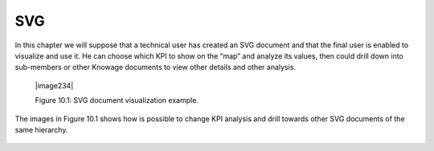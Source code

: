 SVG
====

In this chapter we will suppose that a technical user has created an SVG document and that the final user is enabled to visualize and use it. He can choose which KPI to show on the “map” and analyze its values, then could drill down into sub-members or other Knowage documents to view other details and other analysis.

   |image234|

   Figure 10.1: SVG document visualization example.

The images in Figure 10.1 shows how is possible to change KPI analysis and drill towards other SVG documents of the same hierarchy.

   .. include:: svgThumbinals.rst
